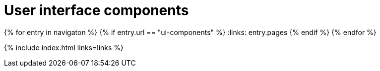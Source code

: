 = User interface components
:description: The configurable UI components available for customization.
:keywords: toolbar toolbarbuttons buttons toolbarbuttonsapi
:title_nav: UI components
:type: folder

:navigaton: site.data.nav
{% for entry in navigaton %}
  {% if entry.url == "ui-components" %}
    :links: entry.pages
  {% endif %}
{% endfor %}

{% include index.html links=links %}
